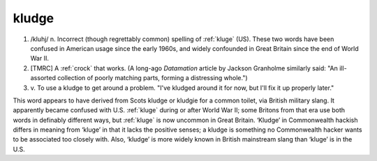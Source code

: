 .. _kludge:

============================================================
kludge
============================================================

1.
   /kluhj/ n. Incorrect (though regrettably common) spelling of :ref:`kluge` (US).
   These two words have been confused in American usage since the early 1960s, and widely confounded in Great Britain since the end of World War II.

2.
   [TMRC] A :ref:`crock` that works.
   (A long-ago *Datamation* article by Jackson Granholme similarly said: "An ill-assorted collection of poorly matching parts, forming a distressing whole.")

3. v\.
   To use a kludge to get around a problem.
   "I've kludged around it for now, but I'll fix it up properly later."

This word appears to have derived from Scots kludge or kludgie for a common toilet, via British military slang.
It apparently became confused with U.S. :ref:`kluge` during or after World War II; some Britons from that era use both words in definably different ways, but :ref:`kluge` is now uncommon in Great Britain.
‘Kludge’ in Commonwealth hackish differs in meaning from ‘kluge’ in that it lacks the positive senses; a kludge is something no Commonwealth hacker wants to be associated too closely with.
Also, ‘kludge’ is more widely known in British mainstream slang than ‘kluge’ is in the U.S.

